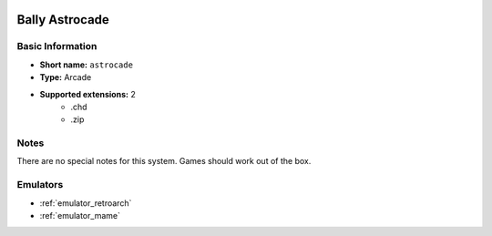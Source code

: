 .. image:: /global/assets/systems/astrocade-photo.png
	:width: 25%

.. image:: /global/assets/systems/astrocade-logo.png
	:width: 73%

.. _system_astrocade:

Bally Astrocade
===============

Basic Information
~~~~~~~~~~~~~~~~~
- **Short name:** ``astrocade``
- **Type:** Arcade
- **Supported extensions:** 2
	- .chd
	- .zip

Notes
~~~~~

There are no special notes for this system. Games should work out of the box.

Emulators
~~~~~~~~~
- :ref:`emulator_retroarch`
- :ref:`emulator_mame`